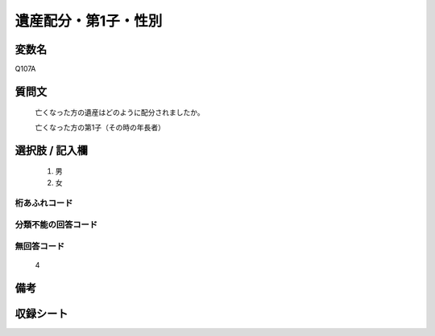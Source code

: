 .. title:: Q107A
.. rst-cllass:: item
====================================================================================================
遺産配分・第1子・性別
====================================================================================================

.. rst-class:: varname
変数名
==================

Q107A

.. rst-class:: question
質問文
==================


   亡くなった方の遺産はどのように配分されましたか。


   亡くなった方の第1子（その時の年長者）



.. rst-class:: answer
選択肢 / 記入欄
======================

  
     1. 男
  
     2. 女
  



.. rst-class:: overflow
桁あふれコード
-------------------------------
  


.. rst-class:: not_available
分類不能の回答コード
-------------------------------------
  


.. rst-class:: not_available
無回答コード
-------------------------------------
  4


.. rst-class:: bikou
備考
==================



.. rst-class:: include_sheet
収録シート
=======================================
.. hlist::
   :columns: 3
   
   
   * p2_1
   
   * p3_1
   
   * p4_1
   
   * p5a_1
   
   * p6_1
   
   * p7_1
   
   * p8_1
   
   * p9_1
   
   * p10_1
   
   


.. index:: Q107A